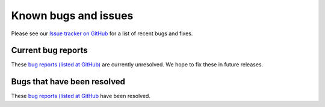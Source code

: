 .. _gc-known-bugs:

#####################
Known bugs and issues
#####################

Please see our `Issue tracker on GitHub
<https://github.com/geoschem/geos-chem/issues>`_ for a list of recent
bugs and fixes.

===================
Current bug reports
===================

These `bug reports (listed at GitHub)
<https://github.com/geoschem/geos-chem/issues?q=is%3Aissue+is%3Aopen+label%3A%22category%3A+Bug%22>`_
are currently unresolved.  We hope to fix these in future releases.

============================
Bugs that have been resolved
============================

These `bug reports (listed at GitHub <https://github.com/geoschem/geos-chem/issues?q=+label%3A%22category%3A+Bug+Fix%22+>`_ have been resolved.
